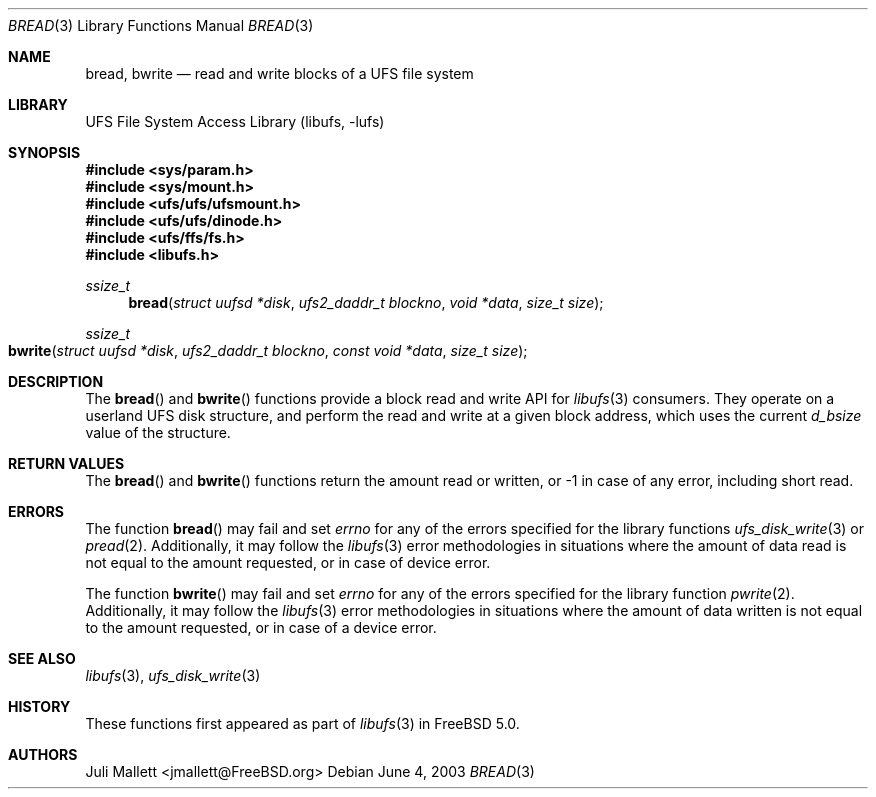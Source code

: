 .\" Author:	Juli Mallett <jmallett@FreeBSD.org>
.\" Date:	June 04, 2003
.\" Description:
.\" 	Manual page for libufs functions:
.\"		bread(3)
.\"		bwrite(3)
.\"
.\" This file is in the public domain.
.\"
.\" $MidnightBSD$
.\" $FreeBSD: src/lib/libufs/bread.3,v 1.6 2004/07/05 06:53:34 ru Exp $
.\"
.Dd June 4, 2003
.Dt BREAD 3
.Os
.Sh NAME
.Nm bread , bwrite
.Nd read and write blocks of a UFS file system
.Sh LIBRARY
.Lb libufs
.Sh SYNOPSIS
.In sys/param.h
.In sys/mount.h
.In ufs/ufs/ufsmount.h
.In ufs/ufs/dinode.h
.In ufs/ffs/fs.h
.In libufs.h
.Ft ssize_t
.Fn bread "struct uufsd *disk" "ufs2_daddr_t blockno" "void *data" "size_t size"
.Ft ssize_t
.Fo bwrite
.Fa "struct uufsd *disk" "ufs2_daddr_t blockno"
.Fa "const void *data" "size_t size"
.Fc
.Sh DESCRIPTION
The
.Fn bread
and
.Fn bwrite
functions provide a block read and write API for
.Xr libufs 3
consumers.
They operate on a userland UFS disk structure, and perform the read
and write at a given block address, which uses the current
.Va d_bsize
value of the structure.
.Sh RETURN VALUES
The
.Fn bread
and
.Fn bwrite
functions return the amount read or written, or \-1 in case of any error,
including short read.
.Sh ERRORS
The function
.Fn bread
may fail and set
.Va errno
for any of the errors specified for the library functions
.Xr ufs_disk_write 3
or
.Xr pread 2 .
Additionally, it may follow the
.Xr libufs 3
error methodologies in situations where the amount of data read
is not equal to the amount requested, or in case of device error.
.Pp
The function
.Fn bwrite
may fail and set
.Va errno
for any of the errors specified for the library function
.Xr pwrite 2 .
Additionally, it may follow the
.Xr libufs 3
error methodologies in situations where the amount of data written
is not equal to the amount requested, or in case of a device error.
.Sh SEE ALSO
.Xr libufs 3 ,
.Xr ufs_disk_write 3
.Sh HISTORY
These functions first appeared as part of
.Xr libufs 3
in
.Fx 5.0 .
.Sh AUTHORS
.An Juli Mallett Aq jmallett@FreeBSD.org
